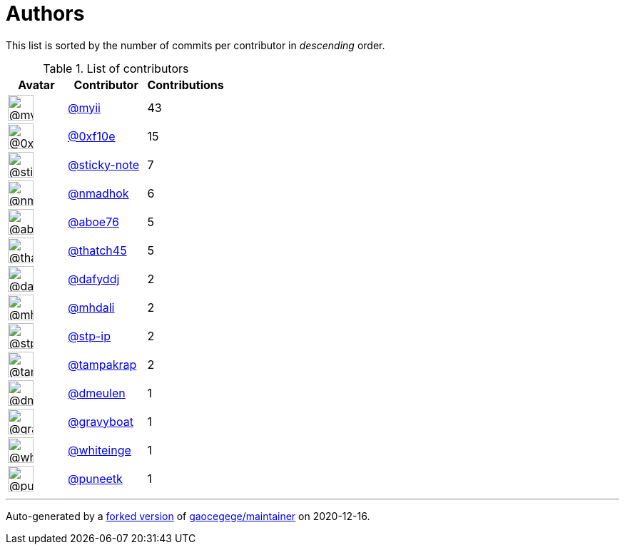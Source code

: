 = Authors

This list is sorted by the number of commits per contributor in
_descending_ order.

.List of contributors
[format="psv", separator="|", options="header", cols="^.<30a,<.<40a,^.<40d", width="100"]
|===
^.^|Avatar
<.^|Contributor
^.^|Contributions

|image::https://avatars2.githubusercontent.com/u/10231489?v=4[@myii,36,36]
|https://github.com/myii[@myii^]
|43 

|image::https://avatars3.githubusercontent.com/u/6215293?v=4[@0xf10e,36,36]
|https://github.com/0xf10e[@0xf10e^]
|15 

|image::https://avatars0.githubusercontent.com/u/46799934?v=4[@sticky-note,36,36]
|https://github.com/sticky-note[@sticky-note^]
|7

|image::https://avatars0.githubusercontent.com/u/3374962?v=4[@nmadhok,36,36]
|https://github.com/nmadhok[@nmadhok^]
|6 

|image::https://avatars0.githubusercontent.com/u/1800660?v=4[@aboe76,36,36]
|https://github.com/aboe76[@aboe76^]
|5 

|image::https://avatars0.githubusercontent.com/u/507599?v=4[@thatch45,36,36]
|https://github.com/thatch45[@thatch45^]
|5 

|image::https://avatars2.githubusercontent.com/u/4195158?v=4[@dafyddj,36,36]
|https://github.com/dafyddj[@dafyddj^]
|2 

|image::https://avatars0.githubusercontent.com/u/6121579?v=4[@mhdali,36,36]
|https://github.com/mhdali[@mhdali^]
|2 

|image::https://avatars2.githubusercontent.com/u/3768412?v=4[@stp-ip,36,36]
|https://github.com/stp-ip[@stp-ip^]
|2 

|image::https://avatars3.githubusercontent.com/u/48949?v=4[@tampakrap,36,36]
|https://github.com/tampakrap[@tampakrap^]
|2

|image::https://avatars0.githubusercontent.com/u/966102?v=4[@dmeulen,36,36]
|https://github.com/dmeulen[@dmeulen^]
|1 

|image::https://avatars2.githubusercontent.com/u/1396878?v=4[@gravyboat,36,36]
|https://github.com/gravyboat[@gravyboat^]
|1

|image::https://avatars2.githubusercontent.com/u/91293?v=4[@whiteinge,36,36]
|https://github.com/whiteinge[@whiteinge^]
|1

|image::https://avatars1.githubusercontent.com/u/528061?v=4[@puneetk,36,36]
|https://github.com/puneetk[@puneetk^]
|1
|===

'''''

Auto-generated by a https://github.com/myii/maintainer[forked version^]
of https://github.com/gaocegege/maintainer[gaocegege/maintainer^] on
2020-12-16.
